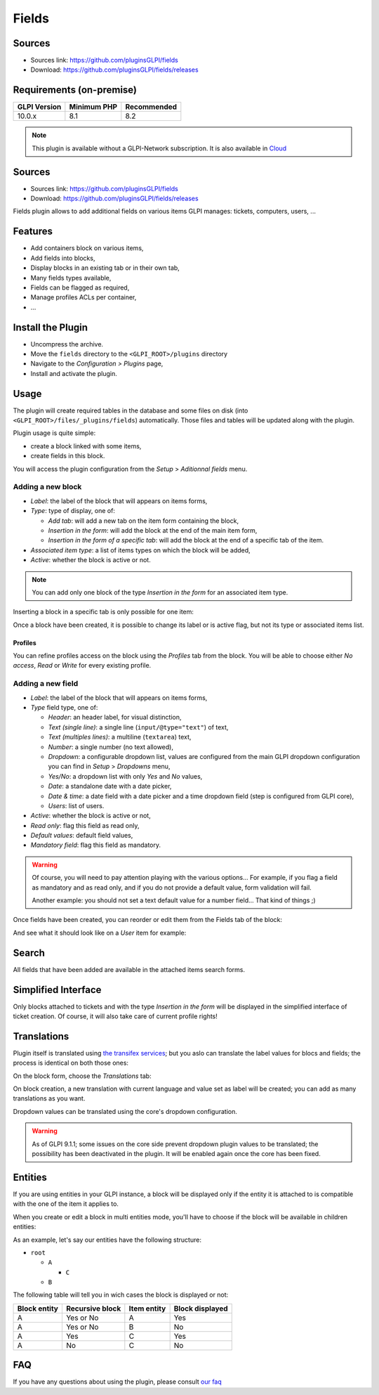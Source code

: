 Fields
======

Sources
-------

* Sources link: `<https://github.com/pluginsGLPI/fields>`_
* Download: `<https://github.com/pluginsGLPI/fields/releases>`_



Requirements (on-premise)
-------------------------

============ =========== ===========
GLPI Version Minimum PHP Recommended
============ =========== ===========
10.0.x       8.1         8.2
============ =========== ===========

.. Note::
   This plugin is available without a GLPI-Network subscription. It is also available in `Cloud <https://glpi-network.cloud/>`__

Sources
-------

* Sources link: https://github.com/pluginsGLPI/fields
* Download: https://github.com/pluginsGLPI/fields/releases

Fields plugin allows to add additional fields on various items GLPI manages: tickets, computers, users, ...


Features
--------

* Add containers block on various items,
* Add fields into blocks,
* Display blocks in an existing tab or in their own tab,
* Many fields types available,
* Fields can be flagged as required,
* Manage profiles ACLs per container,
* ...

Install the Plugin
------------------

* Uncompress the archive.
* Move the ``fields`` directory to the ``<GLPI_ROOT>/plugins`` directory
* Navigate to the *Configuration > Plugins* page,
* Install and activate the plugin.

Usage
-----

The plugin will create required tables in the database and some files on disk (into ``<GLPI_ROOT>/files/_plugins/fields``) automatically. Those files and tables will be updated along with the plugin.

Plugin usage is quite simple:

* create a block linked with some items,
* create fields in this block.

You will access the plugin configuration from the *Setup* > *Aditionnal fields* menu.

Adding a new block
^^^^^^^^^^^^^^^^^^

.. image:: images/new_block.png
  :scale: 80 %


* `Label`: the label of the block that will appears on items forms,
* `Type`: type of display, one of:

  * `Add tab`: will add a new tab on the item form containing the block,
  * `Insertion in the form`: will add the block at the end of the main item form,
  * `Insertion in the form of a specific tab`: will add the block at the end of a specific tab of the item.

* `Associated item type`: a list of items types on which the block will be added,
* `Active`: whether the block is active or not.

.. note::

   You can add only one block of the type `Insertion in the form` for an associated item type.

Inserting a block in a specific tab is only possible for one item:

.. image:: images/new_block_tab.png
  :scale: 80 %


Once a block have been created, it is possible to change its label or is active flag, but not its type or associated items list.

Profiles
++++++++

You can refine profiles access on the block using the `Profiles` tab from the block. You will be able to choose either `No access`, `Read` or `Write` for every existing profile.

.. image:: images/block_profiles.png
  :scale: 100 %


Adding a new field
^^^^^^^^^^^^^^^^^^

.. image:: images/block_new_field.png
  :scale: 100 %


* `Label`: the label of the block that will appears on items forms,
* `Type` field type, one of:

  * `Header`: an header label, for visual distinction,
  * `Text (single line)`: a single line (``input/@type="text"``) of text,
  * `Text (multiples lines)`: a multiline (``textarea``) text,
  * `Number`: a single number (no text allowed),
  * `Dropdown`: a configurable dropdown list, values are configured from the main GLPI dropdown configuration you can find in *Setup* > *Dropdowns* menu,
  * `Yes/No`: a dropdown list with only `Yes` and `No` values,
  * `Date`: a standalone date with a date picker,
  * `Date & time`: a date field with a date picker and a time dropdown field (step is configured from GLPI core),
  * `Users`: list of users.

* `Active`: whether the block is active or not,
* `Read only`: flag this field as read only,
* `Default values`: default field values,
* `Mandatory field`: flag this field as mandatory.

.. warning::

   Of course, you will need to pay attention playing with the various options... For example, if you flag a field as mandatory and as read only, and if you do not provide a default value, form validation will fail.

   Another example: you should not set a text default value for a number field... That kind of things ;)

Once fields have been created, you can reorder or edit them from the Fields tab of the block:

.. image:: images/block_list_fields.png
  :scale: 80 %


And see what it should look like on a `User` item for example:

.. image:: images/block_user_display.png
  :scale: 80 %


Search
------

All fields that have been added are available in the attached items search forms.

Simplified Interface
--------------------

Only blocks attached to tickets and with the type `Insertion in the form` will be displayed in the simplified interface of ticket creation. Of course, it will also take care of current profile rights!

Translations
------------

.. versionadded:: 1.4.0

Plugin itself is translated using `the transifex services <https://www.transifex.com/teclib/glpi-plugin-plugin-fields>`_; but you aslo can translate the label values for blocs and fields; the process is identical on both those ones:

On the block form, choose the *Translations* tab:

.. image:: images/translate_block_label.png
  :scale: 80 %


On block creation, a new translation with current language and value set as label will be created; you can add as many translations as you want.

.. image:: images/add_block_label_translation.png
  :scale: 100 %


Dropdown values can be translated using the core's dropdown configuration.

.. warning::

   As of GLPI 9.1.1; some issues on the core side prevent dropdown plugin values to be translated; the possibility has been deactivated in the plugin. It will be enabled again once the core has been fixed.

Entities
--------

If you are using entities in your GLPI instance, a block will be displayed only if the entity it is attached to is compatible with the one of the item it applies to.

When you create or edit a block in multi entities mode, you'll have to choose if the block will be available in children entities:

.. image:: images/block_entities.png
  :scale: 100 %


As an example, let's say our entities have the following structure:

* ``root``

  * ``A``

    * ``C``

  * ``B``

The following table will tell you in wich cases the block is displayed or not:

============ =============== =========== ===============
Block entity Recursive block Item entity Block displayed
============ =============== =========== ===============
A            Yes or No       A           Yes
A            Yes or No       B           No
A            Yes             C           Yes
A            No              C           No
============ =============== =========== ===============

FAQ
---

If you have any questions about using the plugin, please consult `our faq <https://faq.teclib.com/04_Plugins/Fields/>`__